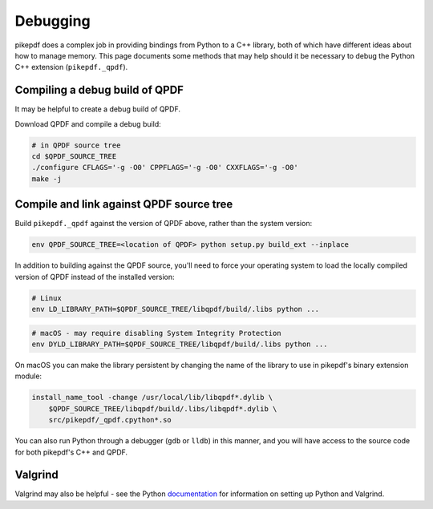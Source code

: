 Debugging
=========

pikepdf does a complex job in providing bindings from Python to a C++ library,
both of which have different ideas about how to manage memory. This page
documents some methods that may help should it be necessary to debug the Python
C++ extension (``pikepdf._qpdf``).

Compiling a debug build of QPDF
-------------------------------

It may be helpful to create a debug build of QPDF.

Download QPDF and compile a debug build:

.. code-block:: bash

    # in QPDF source tree
    cd $QPDF_SOURCE_TREE
    ./configure CFLAGS='-g -O0' CPPFLAGS='-g -O0' CXXFLAGS='-g -O0'
    make -j

Compile and link against QPDF source tree
-----------------------------------------

Build ``pikepdf._qpdf`` against the version of QPDF above, rather than the
system version:

.. code-block:: bash

    env QPDF_SOURCE_TREE=<location of QPDF> python setup.py build_ext --inplace

In addition to building against the QPDF source, you'll need to force your operating
system to load the locally compiled version of QPDF instead of the installed version:

.. code-block:: bash

    # Linux
    env LD_LIBRARY_PATH=$QPDF_SOURCE_TREE/libqpdf/build/.libs python ...

.. code-block:: bash

    # macOS - may require disabling System Integrity Protection
    env DYLD_LIBRARY_PATH=$QPDF_SOURCE_TREE/libqpdf/build/.libs python ...

On macOS you can make the library persistent by changing the name of the library
to use in pikepdf's binary extension module:

.. code-block:: bash

    install_name_tool -change /usr/local/lib/libqpdf*.dylib \
        $QPDF_SOURCE_TREE/libqpdf/build/.libs/libqpdf*.dylib \
        src/pikepdf/_qpdf.cpython*.so

You can also run Python through a debugger (``gdb`` or ``lldb``) in this manner,
and you will have access to the source code for both pikepdf's C++ and QPDF.

Valgrind
--------

Valgrind may also be helpful - see the Python `documentation`_ for information
on setting up Python and Valgrind.

.. _documentation: https://github.com/python/cpython/blob/d5d33681c1cd1df7731eb0fb7c0f297bc2f114e6/Misc/README.valgrind
